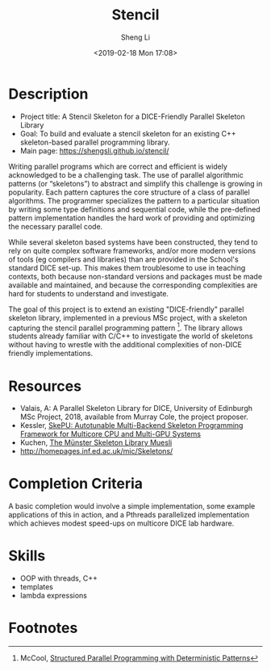 #+title: Stencil
#+author: Sheng Li
#+date: <2019-02-18 Mon 17:08>

* Description
- Project title: A Stencil Skeleton for a DICE-Friendly Parallel Skeleton Library
- Goal: To build and evaluate a stencil skeleton for an existing C++ skeleton-based parallel programming library.
- Main page: https://shengsli.github.io/stencil/

Writing parallel programs which are correct and efficient is widely acknowledged to be a challenging task. The use of parallel algorithmic patterns (or “skeletons”) to abstract and simplify this challenge is growing in popularity. Each pattern captures the core structure of a class of parallel algorithms. The programmer specializes the pattern to a particular situation by writing some type definitions and sequential code, while the pre-defined pattern implementation handles the hard work of providing and optimizing the necessary parallel code.

While several skeleton based systems have been constructed, they tend to rely on quite complex software frameworks, and/or more modern versions of tools (eg compilers and libraries) than are provided in the School's standard DICE set-up. This makes them troublesome to use in teaching contexts, both because non-standard versions and packages must be made available and maintained, and because the corresponding complexities are hard for students to understand and investigate.

The goal of this project is to extend an existing "DICE-friendly" parallel skeleton library, implemented in a previous MSc project, with a skeleton capturing the stencil parallel programming pattern [fn:1].
The library allows students already familiar with C/C++ to investigate the world of skeletons without having to wrestle with the additional complexities of non-DICE friendly implementations.

* Resources
- Valais, A: A Parallel Skeleton Library for DICE, University of Edinburgh MSc Project, 2018, available from Murray Cole, the project proposer.
- Kessler, [[http://www.ida.liu.se/~chrke55/skepu/][SkePU: Autotunable Multi-Backend Skeleton Programming Framework for Multicore CPU and Multi-GPU Systems]]
- Kuchen, [[http://www.wi1.uni-muenster.de/pi/forschung/Skeletons/][The Münster Skeleton Library Muesli]]
- http://homepages.inf.ed.ac.uk/mic/Skeletons/

* Completion Criteria
A basic completion would involve a simple implementation, some example applications of this in action,
and a Pthreads parallelized implementation which achieves modest speed-ups on multicore DICE lab hardware.

* Skills
- OOP with threads, C++
- templates
- lambda expressions

* Footnotes
[fn:1] McCool, [[https://pdfs.semanticscholar.org/6895/2de895930b75041827b3037b575e3c527afa.pdf][Structured Parallel Programming with Deterministic Patterns]]

